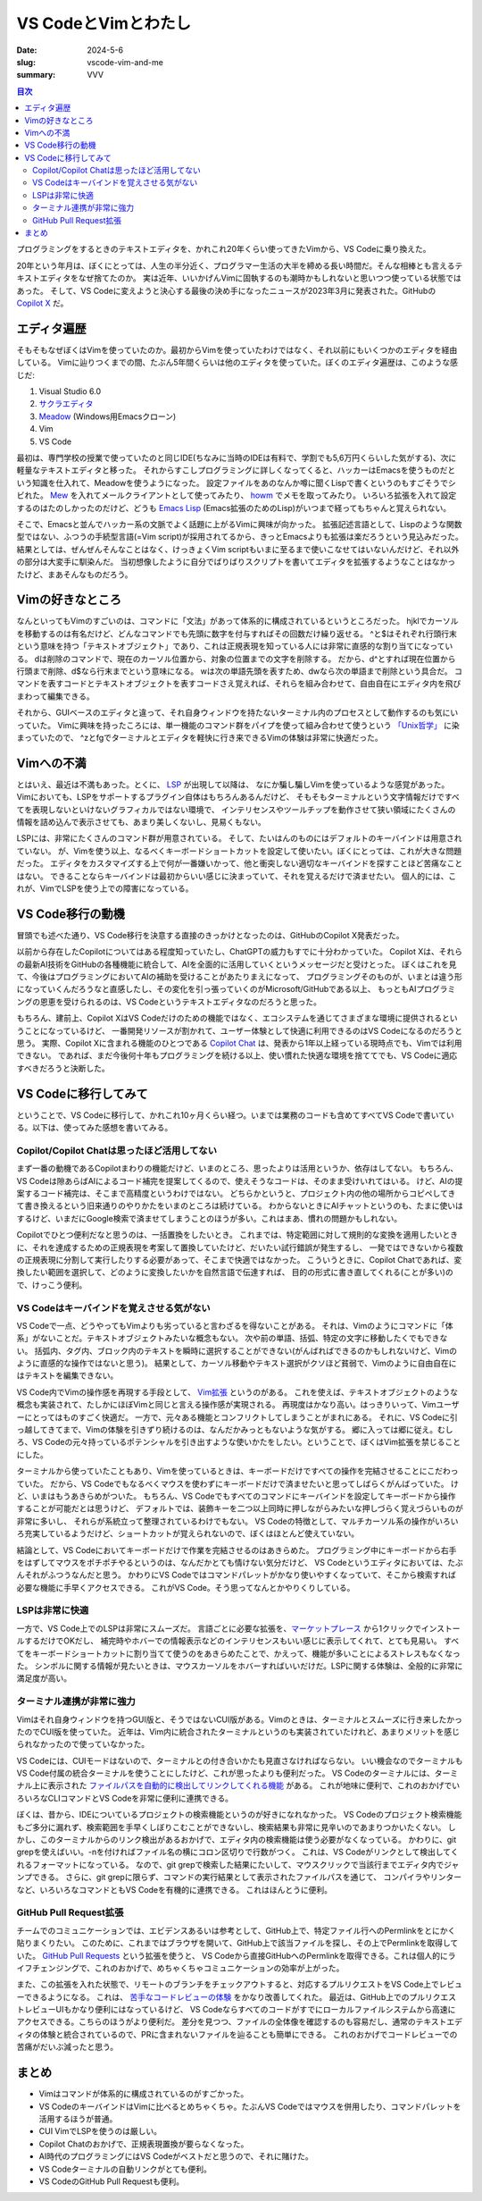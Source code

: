 VS CodeとVimとわたし
########################

:date: 2024-5-6
:slug: vscode-vim-and-me
:summary: VVV

.. contents:: 目次

プログラミングをするときのテキストエディタを、かれこれ20年くらい使ってきたVimから、VS Codeに乗り換えた。

.. raw:: html

  <blockquote class="twitter-tweet"><p lang="ja" dir="ltr">20年使ってたvimやめて、今週からVS Code使いはじめた。<br><br>一番の理由はCopilotで、Copilotの恩恵を一番受けられるのがVS Codeだと思うので。<br><br>あと、ここ数年、LSPやらなんやらで、いろいろvimの限界感じてたっていうのもある。</p>&mdash; tai2 (@__tai2__) <a href="https://twitter.com/__tai2__/status/1679035965120352256?ref_src=twsrc%5Etfw">July 12, 2023</a></blockquote> <script async src="https://platform.twitter.com/widgets.js" charset="utf-8"></script> 

20年という年月は、ぼくにとっては、人生の半分近く、プログラマー生活の大半を締める長い時間だ。そんな相棒とも言えるテキストエディタをなぜ捨てたのか。
実は近年、いいかげんVimに固執するのも潮時かもしれないと思いつつ使っている状態ではあった。
そして、VS Codeに変えようと決心する最後の決め手になったニュースが2023年3月に発表された。GitHubの `Copilot X <https://github.blog/2023-03-22-github-copilot-x-the-ai-powered-developer-experience/>`_ だ。

エディタ遍歴
=============

そもそもなぜぼくはVimを使っていたのか。最初からVimを使っていたわけではなく、それ以前にもいくつかのエディタを経由している。
Vimに辿りつくまでの間、たぶん5年間くらいは他のエディタを使っていた。ぼくのエディタ遍歴は、このような感じだ:

1. Visual Studio 6.0
2. `サクラエディタ <https://sakura-editor.github.io/>`_
3. `Meadow <https://www.emacswiki.org/emacs/Meadow>`_ (Windows用Emacsクローン)
4. Vim
5. VS Code

最初は、専門学校の授業で使っていたのと同じIDE(ちなみに当時のIDEは有料で、学割でも5,6万円くらいした気がする)、次に軽量なテキストエディタと移った。
それからすこしプログラミングに詳しくなってくると、ハッカーはEmacsを使うものだという知識を仕入れて、Meadowを使うようになった。
設定ファイルをあのなんか噂に聞くLispで書くというのもすごそうでシビれた。
`Mew <http://www.mew.org/en/>`_ を入れてメールクライアントとして使ってみたり、 `howm <https://kaorahi.github.io/howm/>`_ でメモを取ってみたり。
いろいろ拡張を入れて設定するのはたのしかったのだけど、どうも `Emacs Lisp <https://en.wikipedia.org/wiki/Emacs_Lisp>`_ (Emacs拡張のためのLisp)がいつまで経ってもちゃんと覚えられない。

そこで、Emacsと並んでハッカー系の文脈でよく話題に上がるVimに興味が向かった。
拡張記述言語として、Lispのような関数型ではない、ふつうの手続型言語(=Vim script)が採用されてるから、きっとEmacsよりも拡張は楽だろうという見込みだった。
結果としては、ぜんぜんそんなことはなく、けっきょくVim scriptもいまに至るまで使いこなせてはいないんだけど、それ以外の部分は大変手に馴染んだ。
当初想像したように自分でばりばりスクリプトを書いてエディタを拡張するようなことはなかったけど、まあそんなものだろう。

Vimの好きなところ
=====================

なんといってもVimのすごいのは、コマンドに「文法」があって体系的に構成されているというところだった。
hjklでカーソルを移動するのは有名だけど、どんなコマンドでも先頭に数字を付与すればその回数だけ繰り返せる。
^と$はそれぞれ行頭行末という意味を持つ「テキストオブジェクト」であり、これは正規表現を知っている人には非常に直感的な割り当てになっている。
dは削除のコマンドで、現在のカーソル位置から、対象の位置までの文字を削除する。
だから、d^とすれば現在位置から行頭まで削除、d$なら行末までという意味になる。
wは次の単語先頭を表すため、dwなら次の単語まで削除という具合だ。
コマンドを表すコードとテキストオブジェクトを表すコードさえ覚えれば、それらを組み合わせて、自由自在にエディタ内を飛びまわって編集できる。

それから、GUIベースのエディタと違って、それ自身ウィンドウを持たないターミナル内のプロセスとして動作するのも気にいっていた。
Vimに興味を持ったころには、単一機能のコマンド群をパイプを使って組み合わせて使うという `「Unix哲学」 <https://ja.wikipedia.org/wiki/UNIX%E5%93%B2%E5%AD%A6>`_ に染まっていたので、
^zとfgでターミナルとエディタを軽快に行き来できるVimの体験は非常に快適だった。

Vimへの不満
=====================

とはいえ、最近は不満もあった。とくに、 `LSP <https://microsoft.github.io/language-server-protocol/>`_ が出現して以降は、
なにか騙し騙しVimを使っているような感覚があった。Vimにおいても、LSPをサポートするプラグイン自体はもちろんあるんだけど、
そもそもターミナルという文字情報だけですべてを表現しないといけないグラフィカルではない環境で、
インテリセンスやツールチップを動作させて狭い領域にたくさんの情報を詰め込んで表示させても、あまり美しくないし、見易くもない。

LSPには、非常にたくさんのコマンド群が用意されている。
そして、たいはんのものにはデフォルトのキーバインドは用意されていない。
が、Vimを使う以上、なるべくキーボードショートカットを設定して使いたい。ぼくにとっては、これが大きな問題だった。
エディタをカスタマイズする上で何が一番嫌いかって、他と衝突しない適切なキーバインドを探すことほど苦痛なことはない。
できることならキーバインドは最初からいい感じに決まっていて、それを覚えるだけで済ませたい。
個人的には、これが、VimでLSPを使う上での障害になっている。

VS Code移行の動機
=====================

冒頭でも述べた通り、VS Code移行を決意する直接のきっかけとなったのは、GitHubのCopilot X発表だった。

以前から存在したCopilotについてはある程度知っていたし、ChatGPTの威力もすでに十分わかっていた。
Copilot Xは、それらの最新AI技術をGitHubの各種機能に統合して、AIを全面的に活用していくというメッセージだと受けとった。
ぼくはこれを見て、今後はプログラミングにおいてAIの補助を受けることがあたりまえになって、
プログラミングそのものが、いまとは違う形になっていくんだろうなと直感したし、その変化を引っ張っていくのがMicrosoft/GitHubである以上、
もっともAIプログラミングの恩恵を受けられるのは、VS Codeというテキストエディタなのだろうと思った。

もちろん、建前上、Copilot XはVS Codeだけのための機能ではなく、エコシステムを通じてさまざまな環境に提供されるということになっているけど、
一番開発リソースが割かれて、ユーザー体験として快適に利用できるのはVS Codeになるのだろうと思う。
実際、Copilot Xに含まれる機能のひとつである `Copilot Chat <https://docs.github.com/en/copilot/github-copilot-chat/about-github-copilot-chat>`_ は、発表から1年以上経っている現時点でも、Vimでは利用できない。
であれば、まだ今後何十年もプログラミングを続ける以上、使い慣れた快適な環境を捨ててでも、VS Codeに適応すべきだろうと決断した。

VS Codeに移行してみて
=====================

ということで、VS Codeに移行して、かれこれ10ヶ月くらい経つ。いまでは業務のコードも含めてすべてVS Codeで書いている。以下は、使ってみた感想を書いてみる。

Copilot/Copilot Chatは思ったほど活用してない
------------------------------------------------

まず一番の動機であるCopilotまわりの機能だけど、いまのところ、思ったよりは活用というか、依存はしてない。
もちろん、VS Codeは隙あらばAIによるコード補完を提案してくるので、使えそうなコードは、そのまま受けいれてはいる。
けど、AIの提案するコード補完は、そこまで高精度というわけではない。
どちらかというと、プロジェクト内の他の場所からコピペしてきて書き換えるという旧来通りのやりかたをいまのところは続けている。
わからないときにAIチャットというのも、たまに使いはするけど、いまだにGoogle検索で済ませてしまうことのほうが多い。これはまあ、慣れの問題かもしれない。

Copilotでひとつ便利だなと思うのは、一括置換をしたいとき。
これまでは、特定範囲に対して規則的な変換を適用したいときに、それを達成するための正規表現を考案して置換していたけど、だいたい試行錯誤が発生するし、
一発ではできないから複数の正規表現に分割して実行したりする必要があって、そこまで快適ではなかった。
こういうときに、Copilot Chatであれば、変換したい範囲を選択して、どのように変換したいかを自然言語で伝達すれば、
目的の形式に書き直してくれる(ことが多い)ので、けっこう便利。

VS Codeはキーバインドを覚えさせる気がない
-------------------------------------------

VS Codeで一点、どうやってもVimよりも劣っていると言わざるを得ないことがある。
それは、Vimのようにコマンドに「体系」がないことだ。テキストオブジェクトみたいな概念もない。
次や前の単語、括弧、特定の文字に移動したくでもできない。
括弧内、タグ内、ブロック内のテキストを瞬時に選択することができない(がんばればできるのかもしれないけど、Vimのように直感的な操作ではないと思う)。
結果として、カーソル移動やテキスト選択がクソほど貧弱で、Vimのように自由自在にはテキストを編集できない。

VS Code内でVimの操作感を再現する手段として、 `Vim拡張 <https://marketplace.visualstudio.com/items?itemName=vscodevim.vim>`_ というのがある。
これを使えば、テキストオブジェクトのような概念も実装されて、たしかにほぼVimと同じと言える操作感が実現される。
再現度はかなり高い。はっきりいって、Vimユーザーにとってはものすごく快適だ。
一方で、元々ある機能とコンフリクトしてしまうことがまれにある。
それに、VS Codeに引っ越してきてまで、Vimの体験を引きずり続けるのは、なんだかみっともないような気がする。
郷に入っては郷に従え。むしろ、VS Codeの元々持っているポテンシャルを引き出すような使いかたをしたい。ということで、ぼくはVim拡張を禁じることにした。

ターミナルから使っていたこともあり、Vimを使っているときは、キーボードだけですべての操作を完結させることにこだわっていた。
だから、VS Codeでもなるべくマウスを使わずにキーボードだけで済ませたいと思ってしばらくがんばっていた。
けど、いまはもうあきらめがついた。
もちろん、VS Codeでもすべてのコマンドにキーバインドを設定してキーボードから操作することが可能だとは思うけど、
デフォルトでは、装飾キーを二つ以上同時に押しながらみたいな押しづらく覚えづらいものが非常に多いし、
それらが系統立って整理されているわけでもない。
VS Codeの特徴として、マルチカーソル系の操作がいろいろ充実しているようだけど、ショートカットが覚えられないので、ぼくはほとんど使えていない。

結論として、VS Codeにおいてキーボードだけで作業を完結させるのはあきらめた。
プログラミング中にキーボードから右手をはずしてマウスをポチポチやるというのは、なんだかとても情けない気分だけど、
VS Codeというエディタにおいては、たぶんそれがふつうなんだと思う。
かわりにVS Codeではコマンドパレットがかなり使いやすくなっていて、そこから検索すれば必要な機能に手早くアクセスできる。
これがVS Code。そう思ってなんとかやりくりしている。

LSPは非常に快適
-----------------------

一方で、VS Code上でのLSPは非常にスムーズだ。
言語ごとに必要な拡張を、`マーケットプレース <https://marketplace.visualstudio.com/VSCode>`_ から1クリックでインストールするだけでOKだし、
補完時やホバーでの情報表示などのインテリセンスもいい感じに表示してくれて、とても見易い。
すべてをキーボードショートカットに割り当てて使うのをあきらめたことで、かえって、機能が多いことによるストレスもなくなった。
シンボルに関する情報が見たいときは、マウスカーソルをホバーすればいいだけだ。LSPに関する体験は、全般的に非常に満足度が高い。

ターミナル連携が非常に強力
-----------------------------

Vimはそれ自身ウィンドウを持つGUI版と、そうではないCUI版がある。Vimのときは、ターミナルとスムーズに行き来したかったのでCUI版を使っていた。
近年は、Vim内に統合されたターミナルというのも実装されていたけれど、あまりメリットを感じられなかったので使っていなかった。

VS Codeには、CUIモードはないので、ターミナルとの付き合いかたも見直さなければならない。
いい機会なのでターミナルもVS Code付属の統合ターミナルを使うことにしたけど、これが思ったよりも便利だった。
VS Codeのターミナルには、ターミナル上に表示された `ファイルパスを自動的に検出してリンクしてくれる機能 <https://code.visualstudio.com/docs/terminal/basics#_links>`_ がある。
これが地味に便利で、これのおかげでいろいろなCLIコマンドとVS Codeを非常に便利に連携できる。

ぼくは、昔から、IDEについているプロジェクトの検索機能というのが好きになれなかった。
VS Codeのプロジェクト検索機能もご多分に漏れず、検索範囲を手早くしぼりこむことができないし、検索結果も非常に見辛いのであまりつかいたくない。
しかし、このターミナルからのリンク検出があるおかげで、エディタ内の検索機能は使う必要がなくなっている。
かわりに、git grepを使えばいい。-nを付ければファイル名の横にコロン区切りで行数がつく。
これは、VS Codeがリンクとして検出してくれるフォーマットになっている。
なので、git grepで検索した結果にたいして、マウスクリックで当該行までエディタ内でジャンプできる。
さらに、git grepに限らず、コマンドの実行結果として表示されたファイルパスを通じて、
コンパイラやリンターなど、いろいろなコマンドともVS Codeを有機的に連携できる。
これはほんとうに便利。

GitHub Pull Request拡張
-----------------------

チームでのコミュニケーションでは、エビデンスあるいは参考として、GitHub上で、特定ファイル行へのPermlinkをとにかく貼りまくりたい。
このために、これまではブラウザを開いて、GitHub上で該当ファイルを探し、その上でPermlinkを取得していた。
`GitHub Pull Requests <https://marketplace.visualstudio.com/items?itemName=GitHub.vscode-pull-request-github>`_ という拡張を使うと、
VS Codeから直接GitHubへのPermlinkを取得できる。これは個人的にライフチェンジングで、これのおかげで、めちゃくちゃコミュニケーションの効率が上がった。

また、この拡張を入れた状態で、リモートのブランチをチェックアウトすると、対応するプルリクエストをVS Code上でレビューできるようになる。
これは、 `苦手なコードレビューの体験 <https://blog.tai2.net/how-to-code-review.html#section-2>`_ をかなり改善してくれた。
最近は、GitHub上でのプルリクエストレビューUIもかなり便利にはなっているけど、
VS Codeならすべてのコードがすでにローカルファイルシステムから高速にアクセスできる。こちらのほうがより便利だ。
差分を見つつ、ファイルの全体像を確認するのも容易だし、通常のテキストエディタの体験と統合されているので、PRに含まれないファイルを辿ることも簡単にできる。
これのおかげでコードレビューでの苦痛がだいぶ減ったと思う。

まとめ
=======

* Vimはコマンドが体系的に構成されているのがすごかった。
* VS CodeのキーバインドはVimに比べるとめちゃくちゃ。たぶんVS Codeではマウスを併用したり、コマンドパレットを活用するほうが普通。
* CUI VimでLSPを使うのは厳しい。
* Copilot Chatのおかげで、正規表現置換が要らなくなった。
* AI時代のプログラミングにはVS Codeがベストだと思うので、それに賭けた。
* VS Codeターミナルの自動リンクがとても便利。
* VS CodeのGitHub Pull Requestも便利。